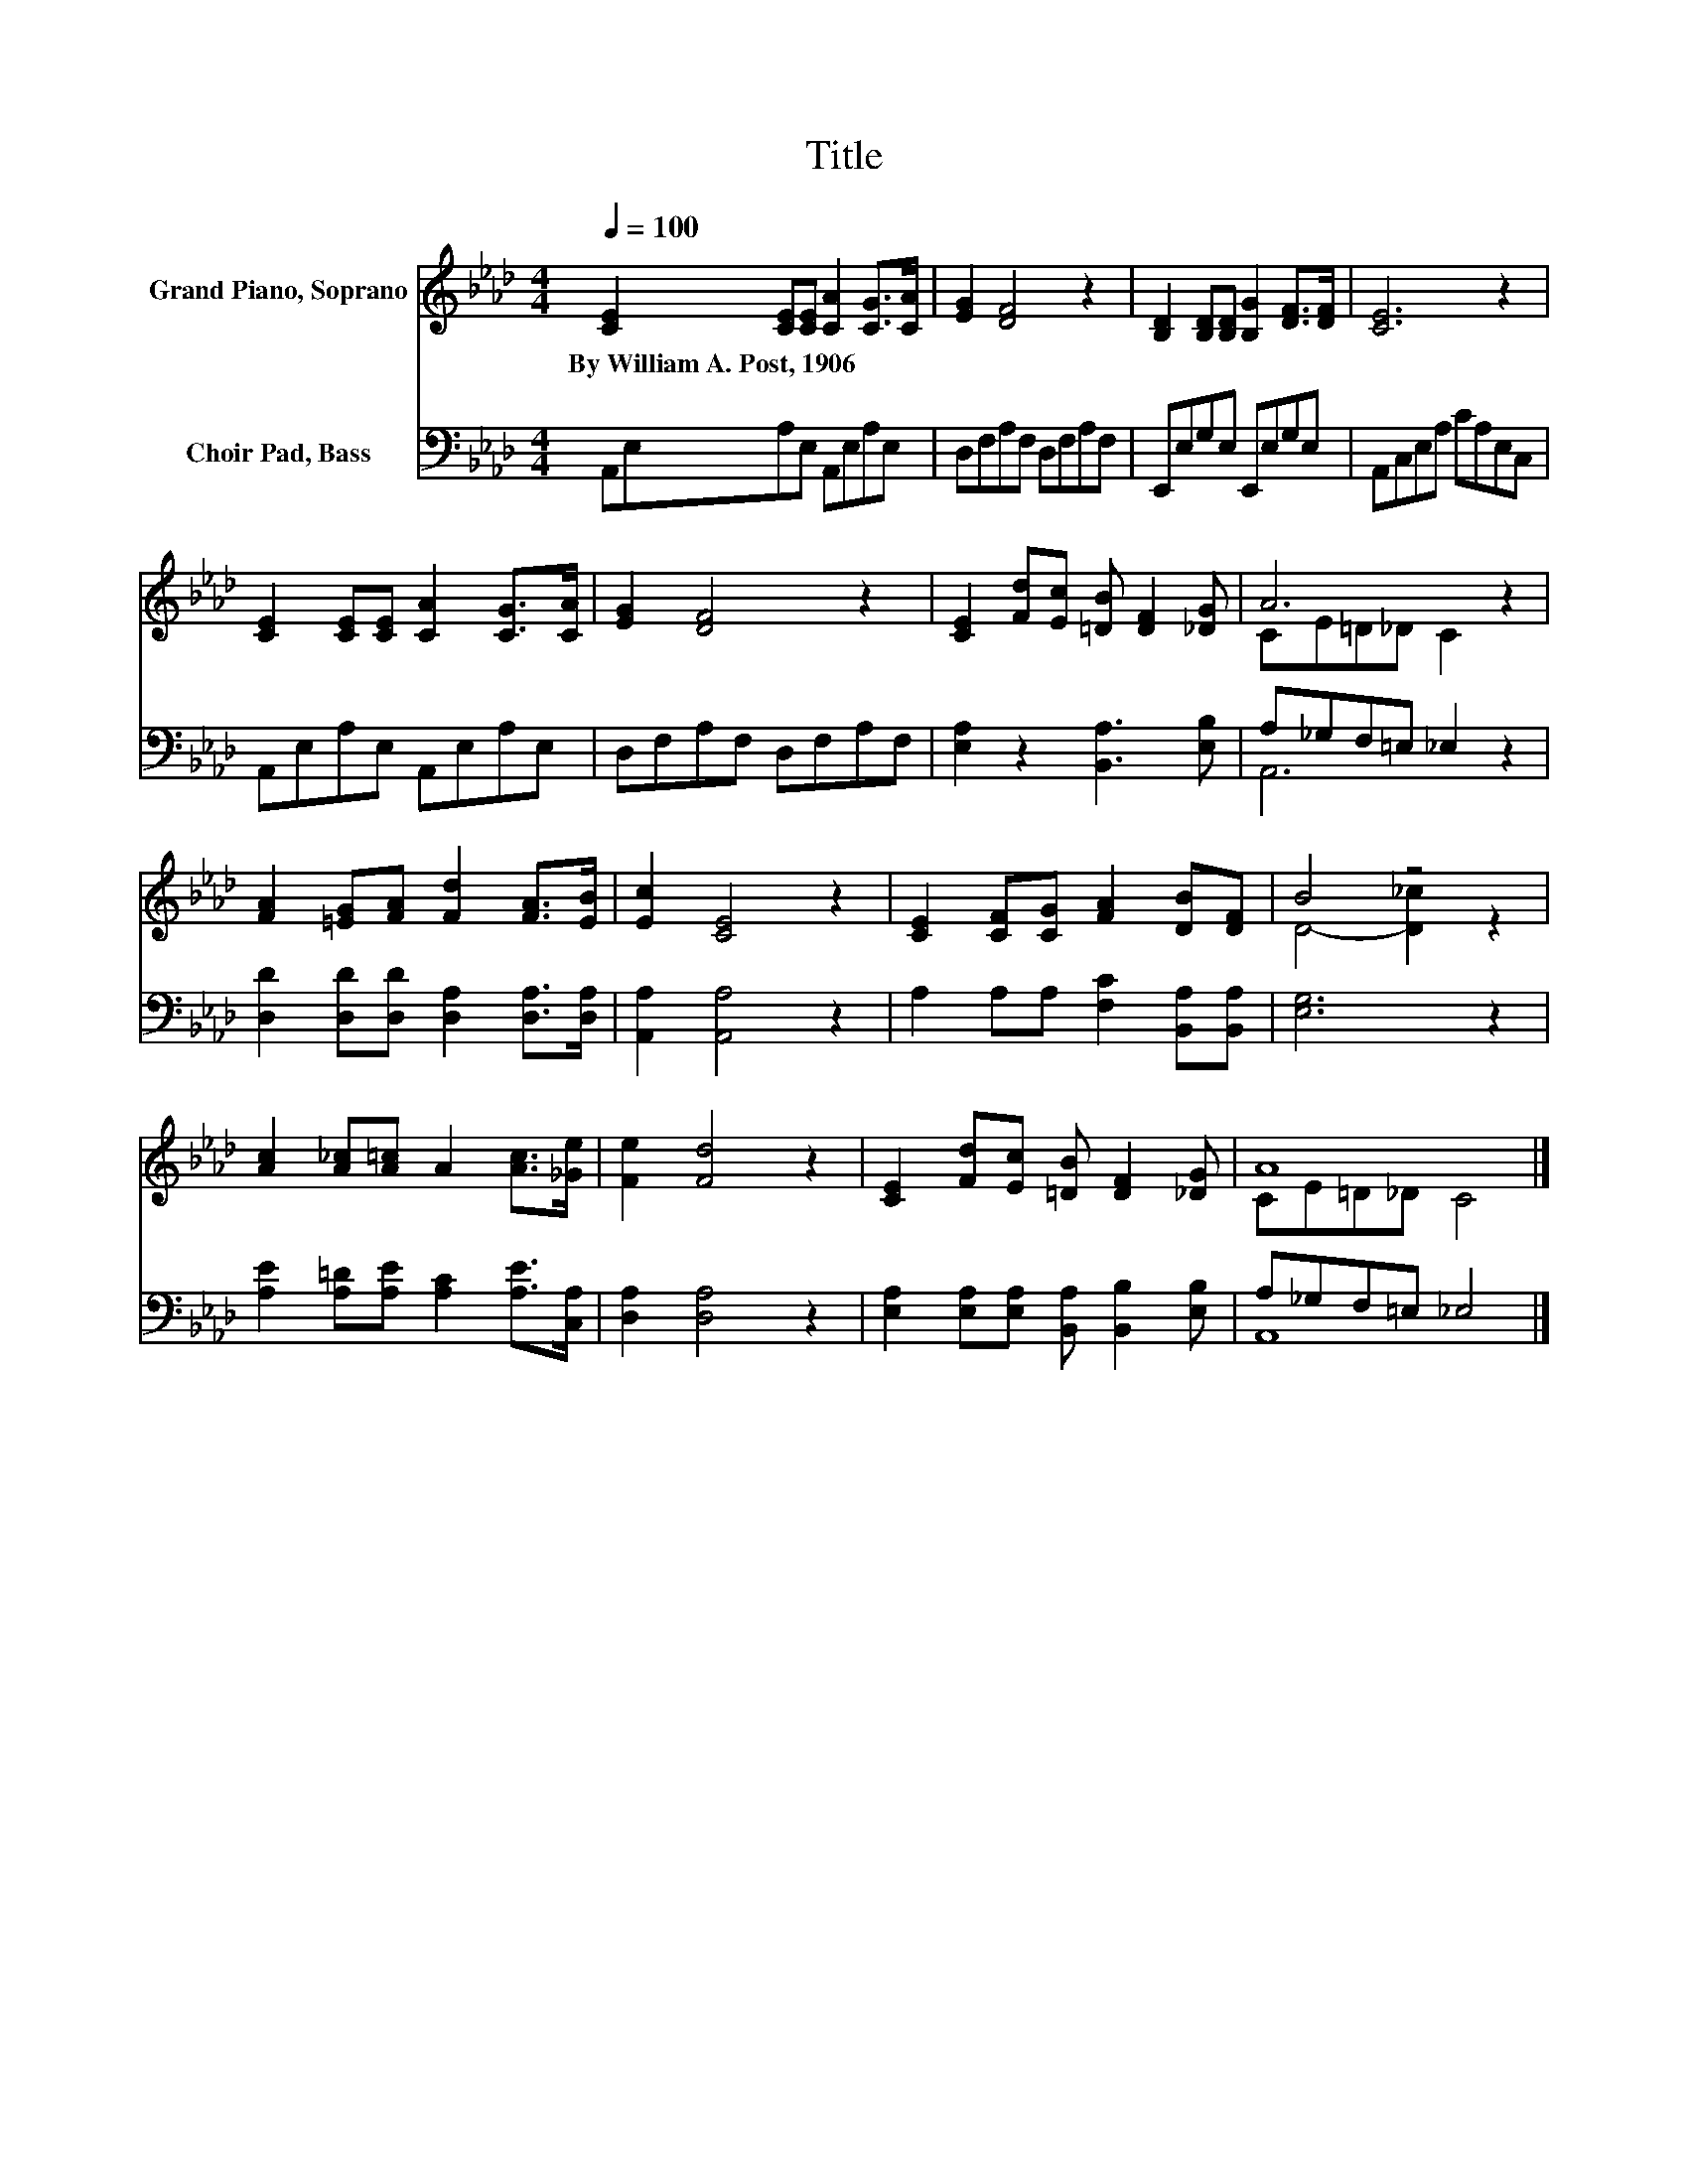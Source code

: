X:1
T:Title
%%score ( 1 2 ) ( 3 4 )
L:1/8
Q:1/4=100
M:4/4
K:Ab
V:1 treble nm="Grand Piano, Soprano"
V:2 treble 
V:3 bass nm="Choir Pad, Bass"
V:4 bass 
V:1
 [CE]2 [CE][CE] [CA]2 [CG]>[CA] | [EG]2 [DF]4 z2 | [B,D]2 [B,D][B,D] [B,G]2 [DF]>[DF] | [CE]6 z2 | %4
w: By~William~A.~Post,~1906 * * * * *||||
 [CE]2 [CE][CE] [CA]2 [CG]>[CA] | [EG]2 [DF]4 z2 | [CE]2 [Fd][Ec] [=DB] [DF]2 [_DG] | A6 z2 | %8
w: ||||
 [FA]2 [=EG][FA] [Fd]2 [FA]>[EB] | [Ec]2 [CE]4 z2 | [CE]2 [CF][CG] [FA]2 [DB][DF] | B4 z4 | %12
w: ||||
 [Ac]2 [A_c][A=c] A2 [Ac]>[_Ge] | [Fe]2 [Fd]4 z2 | [CE]2 [Fd][Ec] [=DB] [DF]2 [_DG] | A8 |] %16
w: ||||
V:2
 x8 | x8 | x8 | x8 | x8 | x8 | x8 | CE=D_D C2 z2 | x8 | x8 | x8 | D4- [D_c]2 z2 | x8 | x8 | x8 | %15
 CE=D_D C4 |] %16
V:3
 A,,E,A,E, A,,E,A,E, | D,F,A,F, D,F,A,F, | E,,E,G,E, E,,E,G,E, | A,,C,E,A, CA,E,C, | %4
 A,,E,A,E, A,,E,A,E, | D,F,A,F, D,F,A,F, | [E,A,]2 z2 [B,,A,]3 [E,B,] | A,_G,F,=E, _E,2 z2 | %8
 [D,D]2 [D,D][D,D] [D,A,]2 [D,A,]>[D,A,] | [A,,A,]2 [A,,A,]4 z2 | A,2 A,A, [F,C]2 [B,,A,][B,,A,] | %11
 [E,G,]6 z2 | [A,E]2 [A,=D][A,E] [A,C]2 [A,E]>[C,A,] | [D,A,]2 [D,A,]4 z2 | %14
 [E,A,]2 [E,A,][E,A,] [B,,A,] [B,,B,]2 [E,B,] | A,_G,F,=E, _E,4 |] %16
V:4
 x8 | x8 | x8 | x8 | x8 | x8 | x8 | A,,6 z2 | x8 | x8 | x8 | x8 | x8 | x8 | x8 | A,,8 |] %16

